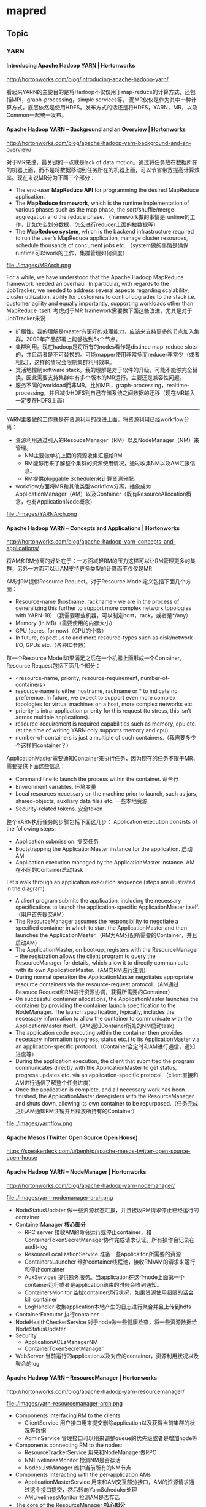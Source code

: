 * mapred
#+OPTIONS: H:5
** Topic
*** YARN
**** Introducing Apache Hadoop YARN | Hortonworks
http://hortonworks.com/blog/introducing-apache-hadoop-yarn/ 

看起来YARN的主要目的是将Hadoop不仅仅用于map-reduce的计算方式，还包括MPI，graph-processing，simple services等，
而MR仅仅是作为其中一种计算方式。底层依然是使用HDFS。发布方式的话还是将HDFS，YARN，MR，以及Common一起统一发布。

**** Apache Hadoop YARN – Background and an Overview | Hortonworks
http://hortonworks.com/blog/apache-hadoop-yarn-background-and-an-overview/

对于MR来说，最关键的一点就是lack of data motion。通过将任务放在数据所在的机器上面，而不是将数据移动到任务所在的机器上面，可以节省带宽提高计算效率。现在来说MR分为下面三个部分：
   - The end-user *MapReduce API* for programming the desired MapReduce application. 
   - The *MapReduce framework*, which is the runtime implementation of various phases such as the map phase, the sort/shuffle/merge aggregation and the reduce phase. （framework做的事情是runtime的工作，比如怎么划分数据，怎么进行reducer上面的拉数据等）
   - The *MapReduce system*, which is the backend infrastructure required to run the user’s MapReduce application, manage cluster resources, schedule thousands of concurrent jobs etc. （system做的事情是确保runtime可以work的工作，集群管理如何调度）

file:./images/MRArch.png

For a while, we have understood that the Apache Hadoop MapReduce framework needed an overhaul. In particular, with regards to the JobTracker, we needed to address several aspects regarding scalability, cluster utilization, ability for customers to control upgrades to the stack i.e. customer agility and equally importantly, supporting workloads other than MapReduce itself. 考虑对于MR framework需要做下面这些改进，尤其是对于JobTracker来说：
   - 扩展性。我的理解是master有更好的处理能力，应该来支持更多的节点加入集群。2009年产品部署上能够达到5k个节点。
   - 集群利用。现在hadoop是将所有的nodes看作是distince map-reduce slots的，并且两者是不可替换的。可能mapper使用非常多而reducer非常少（或者相反），这样的情况会限制集群利用效率。
   - 灵活地控制software stack。我的理解是对于软件的升级，可能不能够完全替换，因此需要支持集群中有多个版本的MR运行。主要还是兼容性问题。
   - 服务不同的workload而非MR。比如MPI，graph-processing，realtime-processing，并且减少HDFS到自己存储系统之间数据的迁移（现在MR输入一定要在HDFS上面）

--------------------

YARN主要做的工作就是在资源利用的改进上面，将资源利用已经workflow分离：
   - 资源利用通过引入的ResouceManager（RM）以及NodeManager（NM）来管理。
     - NM主要做单机上面的资源收集汇报给RM
     - RM能够用来了解整个集群的资源使用情况，通过收集NM以及AM汇报信息。
     - RM提供pluggable Scheduler来计算资源分配。
   - workflow方面将MR和其他类型workflow分离，抽象成为ApplicationManager（AM）以及Container（既有ResourceAllocation概念，也有ApplicationNode概念）
     
file:./images/YARNArch.png

**** Apache Hadoop YARN – Concepts and Applications | Hortonworks
http://hortonworks.com/blog/apache-hadoop-yarn-concepts-and-applications/

将AM和RM分离的好处在于：一方面减轻RM的压力这样可以让RM管理更多的集群，另外一方面可以让AM支持更多类型的计算而不仅仅是MR

AM对RM提供Resource Request。对于Resource Model定义包括下面几个方面：
   - Resource-name (hostname, rackname – we are in the process of generalizing this further to support more complex network topologies with YARN-18).（我需要哪些机器，可以制定host，rack，或者是*/any）
   - Memory (in MB)（需要使用的内存大小）
   - CPU (cores, for now)（CPU的个数）
   - In future, expect us to add more resource-types such as disk/network I/O, GPUs etc.（各种IO参数）
每一个Resource Model如果满足之后在一个机器上面形成一个Container。Resource Request包括下面几个部分：
   - <resource-name, priority, resource-requirement, number-of-containers>
   - resource-name is either hostname, rackname or * to indicate no preference. In future, we expect to support even more complex topologies for virtual machines on a host, more complex networks etc.
   - priority is intra-application priority for this request (to stress, this isn’t across multiple applications).
   - resource-requirement is required capabilities such as memory, cpu etc. (at the time of writing YARN only supports memory and cpu).
   - number-of-containers is just a multiple of such containers.（我需要多少个这样的container？）

ApplicationMaster需要通知Container来执行任务，因为现在的任务不限于MR，需要提供下面这些信息：
   - Command line to launch the process within the container. 命令行
   - Environment variables. 环境变量
   - Local resources necessary on the machine prior to launch, such as jars, shared-objects, auxiliary data files etc. 一些本地资源
   - Security-related tokens. 安全token

整个YARN执行任务的步骤包括下面这几步： Application execution consists of the following steps:
   - Application submission. 提交任务
   - Bootstrapping the ApplicationMaster instance for the application. 启动AM
   - Application execution managed by the ApplicationMaster instance. AM在不同的Container启动task

Let’s walk through an application execution sequence (steps are illustrated in the diagram):
   - A client program submits the application, including the necessary specifications to launch the application-specific ApplicationMaster itself. （用户首先提交AM）
   - The ResourceManager assumes the responsibility to negotiate a specified container in which to start the ApplicationMaster and then launches the ApplicationMaster.（RM为AM分配所需要的Container，并且启动AM）
   - The ApplicationMaster, on boot-up, registers with the ResourceManager – the registration allows the client program to query the ResourceManager for details, which allow it to  directly communicate with its own ApplicationMaster.（AM向RM进行注册）
   - During normal operation the ApplicationMaster negotiates appropriate resource containers via the resource-request protocol.（AM通过Resouce Request和RM进行资源协调，获得所需要的Container）
   - On successful container allocations, the ApplicationMaster launches the container by providing the container launch specification to the NodeManager. The launch specification, typically, includes the necessary information to allow the container to communicate with the ApplicationMaster itself.（AM通知Container所处的NM启动task）
   - The application code executing within the container then provides necessary information (progress, status etc.) to its ApplicationMaster via an application-specific protocol.（Container会定时和AM进行通信，通知进度等）
   - During the application execution, the client that submitted the program communicates directly with the ApplicationMaster to get status, progress updates etc. via an application-specific protocol.（client直接和AM进行通信了解整个任务进度）
   - Once the application is complete, and all necessary work has been finished, the ApplicationMaster deregisters with the ResourceManager and shuts down, allowing its own container to be repurposed.（任务完成之后AM通知RM注销并且释放所持有的Container）

file:./images/yarnflow.png

**** Apache Mesos (Twitter Open Source Open House)
https://speakerdeck.com/u/benh/p/apache-mesos-twitter-open-source-open-house

**** Apache Hadoop YARN – NodeManager | Hortonworks
http://hortonworks.com/blog/apache-hadoop-yarn-nodemanager/

file:./images/yarn-nodemanager-arch.png

   - NodeStatusUpdater 做一些资源状态汇报，并且接收RM请求停止已经运行的container
   - ContainerManager *核心部分*
     - RPC server 接收AM的命令运行或停止container，和ContainerTokenSecretManager协作完成请求认证。所有操作会记录在audit-log
     - ResourceLocalizationService 准备一些applicaiton所需要的资源
     - ContainersLauncher 维护container线程池，接收RM/AM的请求来运行和停止container
     - AuxServices 提供额外服务。当application在这个node上面第一个container运行或者是application结束的时候会收到通知。
     - ContainersMonitor 监控container运行状况，如果资源使用超限的话会kill container
     - LogHandler 收集application本地产生的日志进行聚合并且上传到hdfs
   - ContainerExecutor 执行container
   - NodeHealthCheckerService 对于node做一些健康检查，将一些资源数据给NodeStatusUpdater
   - Security
     - ApplicationACLsManagerNM
     - ContainerTokenSecretManager
   - WebServer 当前运行的application以及对应的container，资源利用状况以及聚合的log

**** Apache Hadoop YARN – ResourceManager | Hortonworks
http://hortonworks.com/blog/apache-hadoop-yarn-resourcemanager/

file:./images/yarn-resourcemanager-arch.png

   - Components interfacing RM to the clients:
     - ClientService 用户接口用来提交删除application以及获得当前集群的状况等数据
     - AdminService 管理接口可以用来调整queue的优先级或者是增加node等
   - Components connecting RM to the nodes:
     - ResourceTrackerService 用来和NodeManager做RPC
     - NMLivelinessMonitor 检测NM是否存活
     - NodesListManager 维护当前所有的NM节点
   - Components interacting with the per-application AMs 
     - ApplicationMasterService 用来和AM交互部分接口，AM的资源请求通过这个接口提交，然后转向YarnScheduler处理
     - AMLivelinessMonitor 检测AM是否存活
   - The core of the ResourceManager *核心部分*
     - ApplicationsManager 维护当所有提交的Application
     - ApplicationACLsManager
     - ApplicationMasterLauncher 负责AM的启动
     - YarnScheduler *NOTE（dirlt）：似乎这个调度行为是在一开始就决定的*
       - The Scheduler is responsible for allocating resources to the various running applications subject to constraints of capacities, queues etc. It performs its scheduling function based on the resource requirements of the applications such as memory, CPU, disk, network etc. Currently, only memory is supported and support for CPU is close to completion.
     - ContainerAllocationExpirer application可能占用container但是却不使用。可以用来检测哪些container没有使用。
   - TokenSecretManagers
     - ApplicationTokenSecretManager
     - ContainerTokenSecretManager
     - RMDelegationTokenSecretManager
   - DelegationTokenRenewer

*** HowManyMapsAndReduces - Hadoop Wiki
http://wiki.apache.org/hadoop/HowManyMapsAndReduces

Number of Maps：
   - The number of maps is usually driven by the number of DFS blocks in the input files. Although that causes people to adjust their DFS block size to adjust the number of maps. (map数量通常都是由输入文件的blocks决定的，因此可以通过调整blocksize来调整map的数量）
   - The right level of parallelism for maps seems to be around 10-100 maps/node, although we have taken it up to 300 or so for very cpu-light map tasks. Task setup takes awhile, so it is best if the maps take at least a minute to execute. （因为map启动需要花费一些时间，因此map执行时间最好至少1min不然overhead太高。通常map数量是在10-100/node但是如果cpu-light的话那么可以设置到300左右）
   - The number of map tasks can also be increased manually using the JobConf's conf.setNumMapTasks(int num). This can be used to increase the number of map tasks, but will not set the number below that which Hadoop determines via splitting the input data. （使用API可以增加map数量但是却不能够减少）

Number of Reduces：
   - The right number of reduces seems to be 0.95 or 1.75 * (nodes * mapred.tasktracker.tasks.maximum). At 0.95 all of the reduces can launch immediately and start transfering map outputs as the maps finish. At 1.75 the faster nodes will finish their first round of reduces and launch a second round of reduces doing a much better job of load balancing. （将reduce数量设置在允许同时运行最大reduce数量的0.95/1.75. 0.95可以让map完成之后所有reduce都可以理解启动就传输数据，而1.75的话可以让比较快的节点在第一轮就运算完成，而在第二轮做更好的load-balance)
   - The number of reduces also controls the number of output files in the output directory, but usually that is not important because the next map/reduce step will split them into even smaller splits for the maps. (虽然reduce数量会影响到输出文件的数量，但是通常并不重要）
   - The number of reduce tasks can also be increased in the same way as the map tasks, via JobConf's conf.setNumReduceTasks(int num). （可以设置reduce数目）

*** 7 Tips for Improving MapReduce Performance | Apache Hadoop for the Enterprise | Cloudera
http://blog.cloudera.com/blog/2009/12/7-tips-for-improving-mapreduce-performance/

   - Configure your cluster correctly
     - 文件系统取消 noatime 属性。
     - 使用JBOD而不是用RAID或者是LVM，尤其是在TT和DN上。
     - mapred.local.dir and dfs.data.dir
     - If you find that a particular TaskTracker becomes blacklisted on many job invocations, it may have a failing drive.
     - If you see swap being used, reduce the amount of RAM allocated to each task in mapred.child.java.opts.
   - Use LZO Compression
   - Tune the number of map and reduce tasks appropriately
     - distcp -Ddfs.block.size=$[256*1024*1024] /path/to/inputdata /path/to/inputdata-with-largeblocks 可以修改block size.
   - Write a Combiner
     - A job performs aggregation of some sort, and the Reduce input groups counter is significantly smaller than the Reduce input records counter. 这个场景非常适合使用combiner. input records非常多但是groups非常少。
     - The number of spilled records is many times larger than the number of map output records as seen in the Job counters.
   - Use the most appropriate and compact Writable type for your data
   - Reuse Writables 重用序列化对象
     - Add -verbose:gc -XX:+PrintGCDetails to mapred.child.java.opts. Then inspect the logs for some tasks. If garbage collection is frequent and represents a lot of time, you may be allocating unnecessary objects. 观察GC情况
     - it may not bring you a gain for every job, but if you’re low on memory it can make a huge difference. 重用序列化对象可以减少内存分配次数，显著改善GC带来的影响
   - Use “Poor Man’s Profiling” to see what your tasks are doing

*** Under the Hood: Scheduling MapReduce jobs more efficiently with Corona | Facebook
   - https://www.facebook.com/notes/facebook-engineering/under-the-hood-scheduling-mapreduce-jobs-more-efficiently-with-corona/10151142560538920

原有MapReduce框架存在的限制是：
   - The job tracker has two primary responsibilities: 1) managing the cluster resources and 2) scheduling all user jobs. As the cluster size and the number of jobs at Facebook grew, the scalability limitations of this design became clear. The job tracker could not handle its dual responsibilities adequately. At peak load, cluster utilization would drop precipitously due to scheduling overhead.（JobTracker同时管理集群资源以及做任务调度，但是这样的做法限制了scalability.jobtracker成为bottleneck除非能够将两个责任完全分开）
   - Another limitation of the Hadoop MapReduce framework was its pull-based scheduling model. Task trackers provide a heartbeat status to the job tracker in order to get tasks to run. Since the heartbeat is periodic, there is always a pre-defined delay when scheduling tasks for any job. For small jobs this delay was problematic.（调度策略现在采用的是pull-based调度模型。tasktracker通过设置心跳定时和jt通信请求任务处理，所以存在一定的延迟，这对于小任务来说存在实时性问题）
   - Hadoop MapReduce is also constrained by its static slot-based resource management model. Rather than using a true resource management system, a MapReduce cluster is divided into a fixed number of map and reduce slots based on a static configuration – so slots are wasted anytime the cluster workload does not fit the static configuration. Furthermore, the slot-based model makes it hard for non-MapReduce applications to be scheduled appropriately.（slot-based资源模型这种模型相对于resource-based模型略显模型）
   - Finally, the original job tracker design required hard downtime (all running jobs are killed) during a software upgrade, which meant that every software upgrade resulted in significant wasted computation.（软件升级需要重启整个集群）

Facebook’s solution: Corona 
file:./images/facebook-corona.jpg

   - Corona introduces a cluster manager whose only purpose is to track the nodes in the cluster and the amount of free resources. 将资源管理和调度管理想分离，单独分离出Cluster Manager来管理集群资源。
   - A dedicated job tracker is created for each job, and can run either in the same process as the client (for small jobs) or as a separate process in the cluster (for large jobs). JobTracker可以单独在client里面存在也可以作为一个进程运行。
   - One major difference from our previous Hadoop MapReduce implementation is that Corona uses push-based, rather than pull-based, scheduling. 使用push-based模型
     - After the cluster manager receives resource requests from the job tracker, it pushes the resource grants back to the job tracker. jobTracker立刻向cluster manager申请资源，而CM立刻给jobtracker分配资源。
     - Also, once the job tracker gets resource grants, it creates tasks and then pushes these tasks to the task trackers for running. There is no periodic heartbeat involved in this scheduling, so the scheduling latency is minimized 一旦jobtracker得到资源之后立刻将任务分派到tt上就可以执行
   - The cluster manager also has a new implementation of fair-share scheduling. 
     - This scheduler is able to provide better fairness guarantees because it has access to the full snapshot of the cluster and jobs when making scheduling decisions. 
     - It also provides better support for multi-tenant usage by providing the ability to group the scheduler pools into pool groups. 通过pool group机制来为多用户服务。
     - A pool group can be assigned to a team that can then in turn manage the pools within its pool group. The pool group concept gives every team fine-grained control over their assigned resource allocation.
     - *NOTE(dirlt):refers to Borg and Mesos*

Corona在fb部署过程是这样的
   0. Rollout to 500 nodes. Our first step was to deploy Corona on 500 of the machines in the cluster. This let us get feedback from early adopters. 部署500节点集群做反馈。
   0. Handle all non-critical workloads. Next, we started moving the non-critical workloads for each team to the Corona cluster, along with their compute capacity. This let us monitor the system performance with increasing load. When the cluster had 1,000 nodes, we saw our first Facebook-scale problem - the cluster manager scheduler had a bug that slowed it down. We were able to make the fix without much disruption because of the staged deployment. 然后将non-critical workload迁移到corona上面。到达1000节点的时候cluster manager还出现一个bug并且导致整个集群变慢
   0. Corona takes over all MapReduce jobs. The final step was to move the mission-critical workloads to Corona as well; eventually the old MapReduce cluster was reduced to 60 nodes. At this point we removed the Hive hook and made the new cluster the default for all workloads. 然后将所有的mapreduce迁移到corona上面
   0. By mid-2012, we had successfully deployed Corona across all our production systems. The entire process took about three months. 整个过程花费3个月。

为什么fb不使用YARN:
   - It’s worth noting that we considered Apache YARN as a possible alternative to Corona. However, after investigating the use of YARN on top of our version of HDFS (a strong requirement due to our many petabytes of archived data) we found numerous incompatibilities that would be time-prohibitive and risky to fix. Also, it is unknown when YARN would be ready to work at Facebook-scale workloads.
   - 没有升级到YARN一方面是考虑到兼容性问题，另外一方面是考虑到风险性

*** MapReduce Patterns, Algorithms, and Use Cases | Highly Scalable Blog
http://highlyscalable.wordpress.com/2012/02/01/mapreduce-patterns/

http://blog.nosqlfan.com/html/4179.html

   - 基本MapReduce模式
     - 计数与求和 # 在mapper里面使用hashmap以及使用combiner来减少传输数据量
     - 整理归类 # 类似倒排索引性质
     - 过滤 (文本查找)，解析和校验 # 每个mapper单独处理
     - 分布式任务执行 # mapper处理小任务使用一个reducer做汇总
     - 排序 # 使用CompositeKey,Group来做扩展
   - 非基本MapReduce模式
     - 迭代消息传递 (图处理) # 多轮迭代物化每轮中间结果
     - 值去重 （对唯一项计数） # 扩展排序
     - 互相关 
   - 用MapReduce表达关系模式
     - 筛选（Selection）
     - 投影（Projection）
     - 合并（Union） 
     - 交集（Intersection）
     - 差异（Difference）
     - 分组聚合（GroupBy and Aggregation）
     - 连接（Joining）
       - 分配后连接 （Reduce端连接,排序-合并连接）
       - 复制链接Replicated Join （Mapper端连接, Hash 连接） # 一路数据作为hashmap存放在mapper里面做连接
       - [[http://www.inf.ed.ac.uk/publications/thesis/online/IM100859.pdf][Join Algorithms using Map/Reduce]]
       - [[Optimizing%20Joins%20in%20a%20MapReduce%20Environment][Optimizing Joins in a MapReduce Environment]]
   - reference
     - C. T. Chu et al provides an excellent description of  machine learning algorithms for MapReduce in the article Map-Reduce for Machine Learning on Multicore.
     - FFT using MapReduce:  http://www.slideshare.net/hortonworks/large-scale-math-with-hadoop-mapreduce
     - MapReduce for integer factorization: http://www.javiertordable.com/files/MapreduceForIntegerFactorization.pdf
     - Matrix multiplication with MapReduce: http://csl.skku.edu/papers/CS-TR-2010-330.pdf and http://www.norstad.org/matrix-multiply/index.html

** Scheduler
   - Fair Scheduler Guide http://archive.cloudera.com/cdh/3/hadoop/fair_scheduler.html
   - Job Scheduling in Hadoop | Apache Hadoop for the Enterprise | Cloudera http://www.cloudera.com/blog/2008/11/job-scheduling-in-hadoop/
   - Understanding Apache Hadoop’s Capacity Scheduler | Hortonworks http://hortonworks.com/blog/understanding-apache-hadoops-capacity-scheduler/
   - Upcoming Functionality in “Fair Scheduler 2.0″ | Apache Hadoop for the Enterprise | Cloudera http://www.cloudera.com/blog/2009/04/upcoming-functionality-in-fair-scheduler-20/
   - Hadoop公平调度器指南(zz) - 星星的日志 - 网易博客 : http://duanple.blog.163.com/blog/static/709717672011713111832580/
   - Hadoop 中的调度 : http://www.ibm.com/developerworks/cn/opensource/os-hadoop-scheduling/

** 代码分析
*** task heartbeat
   - task不管是mapper还是reducer，和mr框架相关的内容都包含在了Context里面。
   - Context初始化里面需要传入一个Reporter类，这个类主要用来和tasktracker汇报信息。Reporter本身是一个抽象类，一个具体实现类有TaskReporter
   - TaskReporter本身实现了一个run方法，代码里面可以看到在和tasktracker通信。如果任务每个完成的话，那么会不断检查sendProgress这个标志位，这个标志位也被progress方法设置.
   - 在MapTask以及ReduceTask里面的run方法，首先会创建reporter对象并且启动（startCommunicationThread），然后执行具体的map或者是reduce过程。（runNewMapper/runNewReducer） ，最后回到了Context.run
   - 在Context.run里面本质工作是在不断地读取kv然后交给appcode来进行处理，在每次调用nextKeyValue里面，实际上调用了report.progress方法。
简单地来说，有单独的汇报线程，然后在mapper以及reducer里面每次读取一个kv的话都会调用progress，之后汇报线程就可以向tasktracker汇报状态。因此如果自己某个任务耗时过长的话，可以调用context.progress().

*** Partitioner
将kv分配到哪个reduce上，接口是
#+BEGIN_SRC Java
public abstract int getPartition(KEY key, VALUE value, int numPartitions);
#+END_SRC
   - key/value是输入的kv
   - numPartitions是有总共多少reduce

通常我们可能不设置这个partitioner,所以我们需要知道默认实现是HashPartitioner
#+BEGIN_SRC Java
  public int getPartition(K key, V value,
                          int numReduceTasks) {
    return (key.hashCode() & Integer.MAX_VALUE) % numReduceTasks;
  }
#+END_SRC

*** shuffle in memory
   - Users - Shuffle In Memory OutOfMemoryError : http://hadoop-common.472056.n3.nabble.com/Shuffle-In-Memory-OutOfMemoryError-td433197.html
framework会比较智能地决定shuffle应该在memory还是在disk上面完成。ReduckTask:getMapOutput里面调用ramManager.canFitInMemory(decompressedLength);判断是否可以在内存里面做shuffle. 

这个函数比较简单，主要是和maxSingleShuffleLimit来做对比。
#+BEGIN_SRC Java
boolean canFitInMemory(long requestedSize) {
        return (requestedSize < Integer.MAX_VALUE && 
                requestedSize < maxSingleShuffleLimit);
      }
#+END_SRC

这个值的计算代码如下
#+BEGIN_SRC Java
      public ShuffleRamManager(Configuration conf) throws IOException {
        final float maxInMemCopyUse =
          conf.getFloat("mapred.job.shuffle.input.buffer.percent", 0.70f);
        if (maxInMemCopyUse > 1.0 || maxInMemCopyUse < 0.0) {
          throw new IOException("mapred.job.shuffle.input.buffer.percent" +
                                maxInMemCopyUse);
        }
        // Allow unit tests to fix Runtime memory
        maxSize = (int)(conf.getInt("mapred.job.reduce.total.mem.bytes",
            (int)Math.min(Runtime.getRuntime().maxMemory(), Integer.MAX_VALUE))
          * maxInMemCopyUse);
        maxSingleShuffleLimit = (long)(maxSize * MAX_SINGLE_SHUFFLE_SEGMENT_FRACTION);
        LOG.info("ShuffleRamManager: MemoryLimit=" + maxSize + 
                 ", MaxSingleShuffleLimit=" + maxSingleShuffleLimit);
      }
#+END_SRC
   - maxInMemCopyUse shuffle占用内存的比率
   - maxSize 单个shuffle允许使用内存上限
   - maxSingleShuffleLimit 考虑到多个shuffle并行，所以需要乘一个比率  MAX_SINGLE_SHUFFLE_SEGMENT_FRACTION = 0.25f

*** lzo index format
主要分析elephant-bird的lzo index方面的代码，了解原理之后就可以做一些简单的扩展或者以此为参考做一些索引工作。分析包含几个实现文件
   - DistributedLzoIndexer // 在lzo文件上建立索引index文件，是一个MapReduce任务。因为lzo本身是不可切割的，建立索引文件之后就可以切分开了。
   - LzoTextInputFormat // 如何配合index文件来读取lzo文件。相对LzoProtobufBlockInputFormat这些实现来说，LzoTextInputFormat比较简单，但是原理是类似的，差别就是判断使用什么类型来进一步做反序列化。

**** DistributedLzoIndexer
   - 调用walkPath尝试得到所有的输入文件，使用nonTemporaryFilter来过滤临时文件，然后添加到job输入路径里面。
   - mapred.map.tasks.speculative.execution = false 关闭预测执行。
   - mapper没有做任何事情就是直接输出输入，没有reducer. 工作主要集中在LzoSplitInputFormat和LzoIndexOutputFormat这两个类上。
   - output key = Path, output value = LongWritable，key表示输入的文件，value表示每个lzo可以decompress的起始offset. 

--------------------
先说说LzoIndexOutputFormat这个类，writer是LzoIndexRecordWriter。这个writer没有做什么特别的事情.在开始的时候建立临时的index文件，
#+BEGIN_SRC Java
  private FSDataOutputStream setupOutputFile(Path path) throws IOException {
    fs = path.getFileSystem(context.getConfiguration());
    inputPath = path;

    // For /a/b/c.lzo, tmpIndexPath = /a/b/c.lzo.index.tmp,
    // and it is moved to realIndexPath = /a/b/c.lzo.index upon completion.
    tmpIndexPath = path.suffix(LzoIndex.LZO_TMP_INDEX_SUFFIX);
    realIndexPath = path.suffix(LzoIndex.LZO_INDEX_SUFFIX);

    // Delete the old index files if they exist.
    fs.delete(tmpIndexPath, false);
    fs.delete(realIndexPath, false);

    return fs.create(tmpIndexPath, false);
  }
#+END_SRC

然后不断地写入offset
#+BEGIN_SRC Java
  @Override
  public void write(Path path, LongWritable offset) throws IOException, InterruptedException {
    if (outputStream == null) {
      // Set up the output file on the first record.
      LOG.info("Setting up output stream to write index file for " + path);
      outputStream = setupOutputFile(path);
    }
    offset.write(outputStream);
  }

#+END_SRC

销毁的时候rename成为index文件
#+BEGIN_SRC Java
  @Override
  public void close(TaskAttemptContext taskAttemptContext) throws IOException, InterruptedException {
    if (outputStream != null) {
      // Close the output stream so that the tmp file is synced, then move it.
      outputStream.close();

      LOG.info("In close, now renaming " + tmpIndexPath + " to final location " + realIndexPath);
      // Rename, indexing completed.
      fs.rename(tmpIndexPath, realIndexPath);
    }
  }
#+END_SRC

--------------------
主要工作还是在LzoSplitInputFormat上面。记住这个input format给出的key是Path，value是offset. 主要工作也是LzoSplitRecordReader完成的。从代码上来看，主要的两个函数分别是
   - initialize. 这个函数会初始化lzo decompressor input stream用来准备读数据，并且首先读取一些元信息。
   - nextKeyValue. 这个函数则用input stream来读数据。但是注意实际上它只是在寻找split point，也就是block boundary. 这个算法和lzo压缩格式本身相关。
*NOTE(dirlt):注意这个input format是unsplitable的！*
#+BEGIN_SRC Java
  @Override
  protected boolean isSplitable(JobContext context, Path filename) {
    // Force the files to be unsplittable, because indexing requires seeing all the
    // compressed blocks in succession.
    return false;
  }
#+END_SRC

先看initialize代码
#+BEGIN_SRC Java
  @Override
  public void initialize(InputSplit genericSplit, TaskAttemptContext taskAttemptContext) throws IOException {
    context = taskAttemptContext;
    FileSplit fileSplit = (FileSplit)genericSplit;
    lzoFile = fileSplit.getPath();
    // The LzoSplitInputFormat is not splittable, so the split length is the whole file.
    totalFileSize = fileSplit.getLength();

    // Jump through some hoops to create the lzo codec.
    Configuration conf = context.getConfiguration();
    CompressionCodecFactory factory = new CompressionCodecFactory(conf);
    CompressionCodec codec = factory.getCodec(lzoFile);
    ((Configurable)codec).setConf(conf);

    LzopDecompressor lzopDecompressor = (LzopDecompressor)codec.createDecompressor();
    FileSystem fs = lzoFile.getFileSystem(conf);
    rawInputStream = fs.open(lzoFile);

    // Creating the LzopInputStream here just reads the lzo header for us, nothing more.
    // We do the rest of our input off of the raw stream is.
    codec.createInputStream(rawInputStream, lzopDecompressor);

    // This must be called AFTER createInputStream is called, because createInputStream
    // is what reads the header, which has the checksum information.  Otherwise getChecksumsCount
    // erroneously returns zero, and all block offsets will be wrong.
    numCompressedChecksums = lzopDecompressor.getCompressedChecksumsCount();
    numDecompressedChecksums = lzopDecompressor.getDecompressedChecksumsCount();
  }
#+END_SRC
最后面的checksum是指，对于compressed block有几个checksum, 对于decompressed block有几个checksum. 

然后是nextKeyValue代码
#+BEGIN_SRC Java
  @Override
  public boolean nextKeyValue() throws IOException {
    int uncompressedBlockSize = rawInputStream.readInt();
    if (uncompressedBlockSize == 0) {
      // An uncompressed block size of zero means end of file.
      return false;
    } else if (uncompressedBlockSize < 0) {
      throw new EOFException("Could not read uncompressed block size at position " +
                             rawInputStream.getPos() + " in file " + lzoFile);
    }

    int compressedBlockSize = rawInputStream.readInt();
    if (compressedBlockSize <= 0) {
      throw new EOFException("Could not read compressed block size at position " +
                             rawInputStream.getPos() + " in file " + lzoFile);
    }

    // See LzopInputStream.getCompressedData
    boolean isUncompressedBlock = (uncompressedBlockSize == compressedBlockSize);
    int numChecksumsToSkip = isUncompressedBlock ?
            numDecompressedChecksums : numDecompressedChecksums + numCompressedChecksums;

    // Get the current position.  Since we've read two ints, the current block started 8 bytes ago.
    long pos = rawInputStream.getPos();
    curValue.set(pos - 8);
    // Seek beyond the checksums and beyond the block data to the beginning of the next block.
    rawInputStream.seek(pos + compressedBlockSize + (4 * numChecksumsToSkip));
    ++numBlocksRead;

    // Log some progress every so often.
    if (numBlocksRead % LOG_EVERY_N_BLOCKS == 0) {
      LOG.info("Reading block " + numBlocksRead + " at pos " + pos + " of " + totalFileSize + ". Read is " +
               (100.0 * getProgress()) + "% done. ");
    }

    return true;
  }
#+END_SRC
从代码里面可以推测格式了
   - 未压缩大小（4字节）
   - 压缩大小（4字节）
   - 数据 + checksum count
     - 如果未压缩大小 == 压缩大小，那么checksum count == numDecompressedChecksums
     - 如果未压缩大小 != 压缩大小，那么checksum count == numDecompressedChecksums + numCompressedChecksums
     - 每个checksum是4字节

提供key和value函数就是
#+BEGIN_SRC Java
  @Override
  public Path getCurrentKey() {
    return lzoFile;
  }

  @Override
  public LongWritable getCurrentValue() {
    return curValue;
  }
#+END_SRC

**** LzoTextInputFormat
首先说明一下大致逻辑
   - 初始化的时候会尝试读取输入lzo文件对应的index,保存在map里面。key是Path,value是LzoIndex对象。
   - 尝试判断文件是否可分割的时候，判断Path是否有对应的LzoIndex对象。如果有的话说明有对应的index文件，那么就是可切割的，否则就不可切割。
   - getSplits阶段首先调用TextInputFormat根据splitsize来对文件切分。很明显就这个切分来说不一定能够完全解压缩。得到这个切分之后查询LzoIndex对象，round到可以切割的offset.
   - 得到可以自解压缩的block之后，使用LzoLineRecordReader创建decompressor input stream就可以输入了。

后面结合代码看看。首先初始化阶段调用listStatus预处理所有的输入文件
#+BEGIN_SRC Java
  private final Map<Path, LzoIndex> indexes = new HashMap<Path, LzoIndex>();

  @Override
  protected List<FileStatus> listStatus(JobContext job) throws IOException {
    List<FileStatus> files = super.listStatus(job);

    Configuration conf = job.getConfiguration();
    boolean ignoreNonLzo = LzoInputFormatCommon.getIgnoreNonLzoProperty(conf);

    for (Iterator<FileStatus> iterator = files.iterator(); iterator.hasNext();) {
      FileStatus fileStatus = iterator.next();
      Path file = fileStatus.getPath();
      FileSystem fs = file.getFileSystem(conf);

      if (!LzoInputFormatCommon.isLzoFile(file.toString())) {
        // Get rid of non-LZO files, unless the conf explicitly tells us to
        // keep them.
        // However, always skip over files that end with ".lzo.index", since
        // they are not part of the input.
        if (ignoreNonLzo || LzoInputFormatCommon.isLzoIndexFile(file.toString())) {
          iterator.remove();
        }
      } else {
        //read the index file
        LzoIndex index = LzoIndex.readIndex(fs, file);
        indexes.put(file, index);
      }
    }

    return files;
  }
#+END_SRC
可以看到LzoIndex.readIndex会读取对应的index文件。具体LzoIndex里面存储是什么东西呢？其实里面存储的就是顺序排列的offset. 这个类里面最重要的两个方法是下面两个，可以用来round到可切割的offset.
#+BEGIN_SRC Java
  /**
   * Nudge a given file slice start to the nearest LZO block start no earlier than
   * the current slice start.
   *
   * @param start The current slice start
   * @param end The current slice end
   * @return The smallest block offset in the index between [start, end), or
   *         NOT_FOUND if there is none such.
   */
  public long alignSliceStartToIndex(long start, long end) {
    if (start != 0) {
      // find the next block position from
      // the start of the split
      long newStart = findNextPosition(start);
      if (newStart == NOT_FOUND || newStart >= end) {
        return NOT_FOUND;
      }
      start = newStart;
    }
    return start;
  }

  /**
   * Nudge a given file slice end to the nearest LZO block end no earlier than
   * the current slice end.
   *
   * @param end The current slice end
   * @param fileSize The size of the file, i.e. the max end position.
   * @return The smallest block offset in the index between [end, fileSize].
   */
  public long alignSliceEndToIndex(long end, long fileSize) {
    long newEnd = findNextPosition(end);
    if (newEnd != NOT_FOUND) {
      end = newEnd;
    } else {
      // didn't find the next position
      // we have hit the end of the file
      end = fileSize;
    }
    return end;
  }

  /**
   * Find the next lzo block start from the given position.
   *
   * @param pos The position to start looking from.
   * @return Either the start position of the block or -1 if it couldn't be found.
   */
  public long findNextPosition(long pos) {
    int block = Arrays.binarySearch(blockPositions_, pos);

    if (block >= 0) {
      // direct hit on a block start position
      return blockPositions_[block];
    } else {
      block = Math.abs(block) - 1;
      if (block > blockPositions_.length - 1) {
        return NOT_FOUND;
      }
      return blockPositions_[block];
    }
  }
#+END_SRC

然后看看getSplits代码
#+BEGIN_SRC Java
  @Override
  public List<InputSplit> getSplits(JobContext job) throws IOException {
    List<InputSplit> splits = super.getSplits(job);
    Configuration conf = job.getConfiguration();
    // find new start/ends of the filesplit that aligns
    // with the lzo blocks

    List<InputSplit> result = new ArrayList<InputSplit>();

    for (InputSplit genericSplit : splits) {
      FileSplit fileSplit = (FileSplit) genericSplit;
      Path file = fileSplit.getPath();
      FileSystem fs = file.getFileSystem(conf);

      if (!LzoInputFormatCommon.isLzoFile(file.toString())) {
        // non-LZO file, keep the input split as is.
        result.add(fileSplit);
        continue;
      }

      // LZO file, try to split if the .index file was found
      LzoIndex index = indexes.get(file);
      if (index == null) {
        throw new IOException("Index not found for " + file);
      }

      if (index.isEmpty()) {
        // empty index, keep as is
        result.add(fileSplit);
        continue;
      }

      long start = fileSplit.getStart();
      long end = start + fileSplit.getLength();

      long lzoStart = index.alignSliceStartToIndex(start, end);
      long lzoEnd = index.alignSliceEndToIndex(end, fs.getFileStatus(file).getLen());

      if (lzoStart != LzoIndex.NOT_FOUND  && lzoEnd != LzoIndex.NOT_FOUND) {
        result.add(new FileSplit(file, lzoStart, lzoEnd - lzoStart, fileSplit.getLocations()));
      }
    }

    return result;
  }
#+END_SRC
整个过程就非常清晰了。fileSplit.getStart()和fileSplit.getLength()是原始分片，如果按照这个信息是不能够解压缩的。但是在LzoIndex的帮助下面定位到了lzoStart和lzoEnd, 这个区间内的数据是可以自解压缩的。

** 日志分析
*** getMapOutput failed
   - http://stackoverflow.com/questions/10799143/hadoop-mapreduce-getmapoutput-failed (bad case)
   - https://issues.apache.org/jira/browse/MAPREDUCE-5 (bad case)

**** normal case
dp41上面出现如下错误日志，可以看到dp41在作为map output server时候，dp16从这些取数据但是失败，并且可以分析
   - map task attempt_201301231102_33841_m_000331_0
   - reduce task id = 15
#+BEGIN_EXAMPLE
2013-05-13 12:23:06,708 WARN org.apache.hadoop.mapred.TaskTracker: getMapOutput(attempt_201301231102_33841_m_000331_0,15) failed :
org.mortbay.jetty.EofException
        at org.mortbay.jetty.HttpGenerator.flush(HttpGenerator.java:791)
        at org.mortbay.jetty.AbstractGenerator$Output.blockForOutput(AbstractGenerator.java:551)
        at org.mortbay.jetty.AbstractGenerator$Output.flush(AbstractGenerator.java:572)
        at org.mortbay.jetty.HttpConnection$Output.flush(HttpConnection.java:1012)
        at org.mortbay.jetty.AbstractGenerator$Output.write(AbstractGenerator.java:651)
        at org.mortbay.jetty.AbstractGenerator$Output.write(AbstractGenerator.java:580)
        at org.apache.hadoop.mapred.TaskTracker$MapOutputServlet.doGet(TaskTracker.java:4061)
        at javax.servlet.http.HttpServlet.service(HttpServlet.java:707)
        at javax.servlet.http.HttpServlet.service(HttpServlet.java:820)
        at org.mortbay.jetty.servlet.ServletHolder.handle(ServletHolder.java:511)
        at org.mortbay.jetty.servlet.ServletHandler$CachedChain.doFilter(ServletHandler.java:1221)
        at org.apache.hadoop.http.HttpServer$QuotingInputFilter.doFilter(HttpServer.java:829)
        at org.mortbay.jetty.servlet.ServletHandler$CachedChain.doFilter(ServletHandler.java:1212)
        at org.mortbay.jetty.servlet.ServletHandler.handle(ServletHandler.java:399)
        at org.mortbay.jetty.security.SecurityHandler.handle(SecurityHandler.java:216)
        at org.mortbay.jetty.servlet.SessionHandler.handle(SessionHandler.java:182)
        at org.mortbay.jetty.handler.ContextHandler.handle(ContextHandler.java:766)
        at org.mortbay.jetty.webapp.WebAppContext.handle(WebAppContext.java:450)
        at org.mortbay.jetty.handler.ContextHandlerCollection.handle(ContextHandlerCollection.java:230)
        at org.mortbay.jetty.handler.HandlerWrapper.handle(HandlerWrapper.java:152)
        at org.mortbay.jetty.Server.handle(Server.java:326)
        at org.mortbay.jetty.HttpConnection.handleRequest(HttpConnection.java:542)
        at org.mortbay.jetty.HttpConnection$RequestHandler.headerComplete(HttpConnection.java:928)
        at org.mortbay.jetty.HttpParser.parseNext(HttpParser.java:549)
        at org.mortbay.jetty.HttpParser.parseAvailable(HttpParser.java:212)
        at org.mortbay.jetty.HttpConnection.handle(HttpConnection.java:404)
        at org.mortbay.io.nio.SelectChannelEndPoint.run(SelectChannelEndPoint.java:410)
        at org.mortbay.thread.QueuedThreadPool$PoolThread.run(QueuedThreadPool.java:582)
Caused by: java.io.IOException: Broken pipe
        at sun.nio.ch.FileDispatcher.write0(Native Method)
        at sun.nio.ch.SocketDispatcher.write(SocketDispatcher.java:29)
        at sun.nio.ch.IOUtil.writeFromNativeBuffer(IOUtil.java:69)
        at sun.nio.ch.IOUtil.write(IOUtil.java:40)
        at sun.nio.ch.SocketChannelImpl.write(SocketChannelImpl.java:336)
        at org.mortbay.io.nio.ChannelEndPoint.flush(ChannelEndPoint.java:171)
        at org.mortbay.io.nio.SelectChannelEndPoint.flush(SelectChannelEndPoint.java:221)
        at org.mortbay.jetty.HttpGenerator.flush(HttpGenerator.java:725)
        ... 27 more

2013-05-13 12:23:06,708 WARN org.mortbay.log: Committed before 410 getMapOutput(attempt_201301231102_33841_m_000331_0,15) failed :
org.mortbay.jetty.EofException
        at org.mortbay.jetty.HttpGenerator.flush(HttpGenerator.java:791)
        at org.mortbay.jetty.AbstractGenerator$Output.blockForOutput(AbstractGenerator.java:551)
        at org.mortbay.jetty.AbstractGenerator$Output.flush(AbstractGenerator.java:572)
        at org.mortbay.jetty.HttpConnection$Output.flush(HttpConnection.java:1012)
        at org.mortbay.jetty.AbstractGenerator$Output.write(AbstractGenerator.java:651)
        at org.mortbay.jetty.AbstractGenerator$Output.write(AbstractGenerator.java:580)
        at org.apache.hadoop.mapred.TaskTracker$MapOutputServlet.doGet(TaskTracker.java:4061)
        at javax.servlet.http.HttpServlet.service(HttpServlet.java:707)
        at javax.servlet.http.HttpServlet.service(HttpServlet.java:820)

        at org.mortbay.jetty.servlet.ServletHolder.handle(ServletHolder.java:511)
        at org.mortbay.jetty.servlet.ServletHandler$CachedChain.doFilter(ServletHandler.java:1221)
        at org.apache.hadoop.http.HttpServer$QuotingInputFilter.doFilter(HttpServer.java:829)
        at org.mortbay.jetty.servlet.ServletHandler$CachedChain.doFilter(ServletHandler.java:1212)
        at org.mortbay.jetty.servlet.ServletHandler.handle(ServletHandler.java:399)
        at org.mortbay.jetty.security.SecurityHandler.handle(SecurityHandler.java:216)
        at org.mortbay.jetty.servlet.SessionHandler.handle(SessionHandler.java:182)
        at org.mortbay.jetty.handler.ContextHandler.handle(ContextHandler.java:766)
        at org.mortbay.jetty.webapp.WebAppContext.handle(WebAppContext.java:450)
        at org.mortbay.jetty.handler.ContextHandlerCollection.handle(ContextHandlerCollection.java:230)
        at org.mortbay.jetty.handler.HandlerWrapper.handle(HandlerWrapper.java:152)
        at org.mortbay.jetty.Server.handle(Server.java:326)
        at org.mortbay.jetty.HttpConnection.handleRequest(HttpConnection.java:542)
        at org.mortbay.jetty.HttpConnection$RequestHandler.headerComplete(HttpConnection.java:928)
        at org.mortbay.jetty.HttpParser.parseNext(HttpParser.java:549)
        at org.mortbay.jetty.HttpParser.parseAvailable(HttpParser.java:212)
        at org.mortbay.jetty.HttpConnection.handle(HttpConnection.java:404)
        at org.mortbay.io.nio.SelectChannelEndPoint.run(SelectChannelEndPoint.java:410)
        at org.mortbay.thread.QueuedThreadPool$PoolThread.run(QueuedThreadPool.java:582)
Caused by: java.io.IOException: Broken pipe
        at sun.nio.ch.FileDispatcher.write0(Native Method)
        at sun.nio.ch.SocketDispatcher.write(SocketDispatcher.java:29)
        at sun.nio.ch.IOUtil.writeFromNativeBuffer(IOUtil.java:69)
        at sun.nio.ch.IOUtil.write(IOUtil.java:40)
        at sun.nio.ch.SocketChannelImpl.write(SocketChannelImpl.java:336)
        at org.mortbay.io.nio.ChannelEndPoint.flush(ChannelEndPoint.java:171)
        at org.mortbay.io.nio.SelectChannelEndPoint.flush(SelectChannelEndPoint.java:221)
        at org.mortbay.jetty.HttpGenerator.flush(HttpGenerator.java:725)
        ... 27 more

2013-05-13 12:23:06,708 INFO org.apache.hadoop.mapred.TaskTracker.clienttrace: src: 10.11.0.41:50060, dest: 10.11.0.16:3294, bytes: 0, op: MAPRED_SHUFFLE, cliID: attempt_201301231102_33841_m_000331_0, duration: 19292379
2013-05-13 12:23:06,709 ERROR org.mortbay.log: /mapOutput
java.lang.IllegalStateException: Committed
        at org.mortbay.jetty.Response.resetBuffer(Response.java:1023)
        at org.mortbay.jetty.Response.sendError(Response.java:240)
        at org.apache.hadoop.mapred.TaskTracker$MapOutputServlet.doGet(TaskTracker.java:4094)
        at javax.servlet.http.HttpServlet.service(HttpServlet.java:707)
        at javax.servlet.http.HttpServlet.service(HttpServlet.java:820)
        at org.mortbay.jetty.servlet.ServletHolder.handle(ServletHolder.java:511)
        at org.mortbay.jetty.servlet.ServletHandler$CachedChain.doFilter(ServletHandler.java:1221)
        at org.apache.hadoop.http.HttpServer$QuotingInputFilter.doFilter(HttpServer.java:829)
        at org.mortbay.jetty.servlet.ServletHandler$CachedChain.doFilter(ServletHandler.java:1212)
        at org.mortbay.jetty.servlet.ServletHandler.handle(ServletHandler.java:399)
        at org.mortbay.jetty.security.SecurityHandler.handle(SecurityHandler.java:216)
        at org.mortbay.jetty.servlet.SessionHandler.handle(SessionHandler.java:182)
        at org.mortbay.jetty.handler.ContextHandler.handle(ContextHandler.java:766)
        at org.mortbay.jetty.webapp.WebAppContext.handle(WebAppContext.java:450)
        at org.mortbay.jetty.handler.ContextHandlerCollection.handle(ContextHandlerCollection.java:230)
        at org.mortbay.jetty.handler.HandlerWrapper.handle(HandlerWrapper.java:152)
        at org.mortbay.jetty.Server.handle(Server.java:326)
        at org.mortbay.jetty.HttpConnection.handleRequest(HttpConnection.java:542)
        at org.mortbay.jetty.HttpConnection$RequestHandler.headerComplete(HttpConnection.java:928)
        at org.mortbay.jetty.HttpParser.parseNext(HttpParser.java:549)
        at org.mortbay.jetty.HttpParser.parseAvailable(HttpParser.java:212)
        at org.mortbay.jetty.HttpConnection.handle(HttpConnection.java:404)
        at org.mortbay.io.nio.SelectChannelEndPoint.run(SelectChannelEndPoint.java:410)
        at org.mortbay.thread.QueuedThreadPool$PoolThread.run(QueuedThreadPool.java:582)
#+END_EXAMPLE

*NOTE（dirlt）：开始我以为会存在什么问题，所以仔细分析了两个task的情况*

然后察看这个job两个task情况，性能数据如下：

mapper in dp41
#+BEGIN_EXAMPLE
monitor
by pass counter	2,557,788

FileSystemCounters
FILE_BYTES_READ	223,919,205
HDFS_BYTES_READ	1,229,397,574
FILE_BYTES_WRITTEN	445,249,847

Map-Reduce Framework
Combine output records	0
Map input records	3,155,527
Physical memory (bytes) snapshot	1,076,948,992
Spilled Records	4,781,912
Map output bytes	523,441,900
Total committed heap usage (bytes)	1,214,513,152
CPU time spent (ms)	104,400
Virtual memory (bytes) snapshot	3,522,392,064
SPLIT_RAW_BYTES	321
Map output records	2,390,956
Combine input records	0

LzoBlocks of com.umeng.analytics.proto.DailyLaunchProtos4$DailyLaunchInfo
Errors	0
Records Read	3,155,527
#+END_EXAMPLE

reducer in dp16
#+BEGIN_EXAMPLE
FileSystemCounters
FILE_BYTES_READ	28,468,696,830
FILE_BYTES_WRITTEN	28,468,769,783

Map-Reduce Framework
Reduce input groups	7
Combine output records	0
Reduce shuffle bytes	28,332,344,050
Physical memory (bytes) snapshot	2,283,491,328
Reduce output records	11
Spilled Records	339,962,329
Total committed heap usage (bytes)	1,863,778,304
CPU time spent (ms)	3,031,800
Virtual memory (bytes) snapshot	3,255,595,008
Combine input records	0
Reduce input records	321,140,243
#+END_EXAMPLE

性能数据非常正常. 然后察看dp16对应时刻的日志，发现这个getMapOutput只不过是一个偶然的失败。但是其实从dp16上面的日志来看，可能只是取map output部分block没有成功，但是后续还是成功的，观察 *attempt_201301231102_33841_r_000015_0* 传输百分比和block数目。
#+BEGIN_EXAMPLE
2013-05-13 12:23:04,575 INFO org.apache.hadoop.mapred.TaskTracker: attempt_201301231102_33841_r_000015_0 0.01798942% reduce > copy (102 of 1890 at 19.63 MB/s) > 
2013-05-13 12:23:04,620 INFO org.apache.hadoop.mapred.TaskTracker.clienttrace: src: 10.11.0.16:50060, dest: 10.11.0.50:29582, bytes: 28814, op: MAPRED_SHUFFLE, cliID: attempt_201301231102_33841_m_000480_0, duration: 3011431376
2013-05-13 12:23:05,438 INFO org.apache.hadoop.mapred.TaskTracker.clienttrace: src: 10.11.0.16:50060, dest: 10.11.0.54:38101, bytes: 13541361, op: MAPRED_SHUFFLE, cliID: attempt_201301231102_33841_m_000480_0, duration: 28773030913
2013-05-13 12:23:05,843 INFO org.apache.hadoop.mapred.TaskTracker: attempt_201301231102_33841_m_000520_0 0.26028645% 
2013-05-13 12:23:05,924 INFO org.apache.hadoop.mapred.TaskTracker: attempt_201301231102_33841_m_000241_0 0.7132669% 
2013-05-13 12:23:05,947 INFO org.apache.hadoop.mapred.TaskTracker: attempt_201301231102_33841_m_000441_0 0.70975286% 
2013-05-13 12:23:06,114 INFO org.apache.hadoop.mapred.TaskTracker: attempt_201301231102_33840_m_000000_0 0.47209314% 
2013-05-13 12:23:06,579 INFO org.apache.hadoop.mapred.TaskTracker: attempt_201301231102_33841_m_000094_0 0.8537282% 
2013-05-13 12:23:06,755 INFO org.apache.hadoop.mapred.TaskTracker: attempt_201301231102_33841_m_000342_0 0.54360586% 
2013-05-13 12:23:08,298 INFO org.apache.hadoop.mapred.TaskTracker: attempt_201301231102_33841_r_000015_0 0.019400354% reduce > copy (110 of 1890 at 20.45 MB/s) >
#+END_EXAMPLE

**** bas case
*** Error initializing 
**** No such file or directory
dp31出现如下日志，这个过程是非常诡异的。从stacktrace上面可以看到过程是在创建job directory时候正要修改权限，但是文件找不到了。从dp31的df -h可以看到剩余磁盘空间如下
#+BEGIN_EXAMPLE
/dev/sdf1       1.8T  1.7T  904M 100% /data/data5
/dev/sdb1       1.8T  1.7T  681M 100% /data/data1
/dev/sdc1       1.8T  1.7T  902M 100% /data/data2
/dev/sdd1       1.8T  1.7T  1.7G 100% /data/data3
/dev/sdg1       1.8T  1.7T 1004M 100% /data/data6
/dev/sdh1       1.8T  1.7T  1.1G 100% /data/data7
/dev/sde1       1.8T  346G  1.4T  20% /data/data4
#+END_EXAMPLE
所以我怀疑是因为磁盘过满出现的一些诡异问题。 *NOTE（dirlt）：容易造成node被cross job的blacklist*

#+BEGIN_EXAMPLE
2013-05-14 00:20:56,266 INFO org.apache.hadoop.mapred.TaskTracker: LaunchTaskAction (registerTask): attempt_201301231102_34166_m_000000_0 task's state:UNASSIGNED
2013-05-14 00:20:56,266 INFO org.apache.hadoop.mapred.TaskTracker: Trying to launch : attempt_201301231102_34166_m_000000_0 which needs 1 slots
2013-05-14 00:20:56,266 INFO org.apache.hadoop.mapred.TaskTracker: In TaskLauncher, current free slots : 12 and trying to launch attempt_201301231102_34166_m_000000_0 which needs 1 slots
2013-05-14 00:20:56,312 WARN org.apache.hadoop.conf.Configuration: /data/data5/mapred/local/ttprivate/taskTracker/xiarong/jobcache/job_201301231102_34166/job.xml:a attempt to override final parameter: mapred.submit.replication;  Ignoring.
2013-05-14 00:20:56,327 INFO org.apache.hadoop.mapred.JobLocalizer: Initializing user xiarong on this TT.
2013-05-14 00:20:56,334 WARN org.apache.hadoop.mapred.TaskTracker: Exception while localization ENOENT: No such file or directory
        at org.apache.hadoop.io.nativeio.NativeIO.chmod(Native Method)
        at org.apache.hadoop.fs.RawLocalFileSystem.setPermission(RawLocalFileSystem.java:521)
        at org.apache.hadoop.fs.RawLocalFileSystem.mkdirs(RawLocalFileSystem.java:344)
        at org.apache.hadoop.mapred.JobLocalizer.createJobDirs(JobLocalizer.java:222)
        at org.apache.hadoop.mapred.DefaultTaskController.initializeJob(DefaultTaskController.java:204)
        at org.apache.hadoop.mapred.TaskTracker$4.run(TaskTracker.java:1352)
        at java.security.AccessController.doPrivileged(Native Method)
        at javax.security.auth.Subject.doAs(Subject.java:396)
        at org.apache.hadoop.security.UserGroupInformation.doAs(UserGroupInformation.java:1157)
        at org.apache.hadoop.mapred.TaskTracker.initializeJob(TaskTracker.java:1327)
        at org.apache.hadoop.mapred.TaskTracker.localizeJob(TaskTracker.java:1242)
        at org.apache.hadoop.mapred.TaskTracker.startNewTask(TaskTracker.java:2563)
        at org.apache.hadoop.mapred.TaskTracker$TaskLauncher.run(TaskTracker.java:2527)

2013-05-14 00:20:56,334 ERROR org.apache.hadoop.security.UserGroupInformation: PriviledgedActionException as:xiarong (auth:SIMPLE) cause:ENOENT: No such file or directory
2013-05-14 00:20:56,334 WARN org.apache.hadoop.mapred.TaskTracker: Error initializing attempt_201301231102_34166_m_000000_0:
ENOENT: No such file or directory
        at org.apache.hadoop.io.nativeio.NativeIO.chmod(Native Method)
        at org.apache.hadoop.fs.RawLocalFileSystem.setPermission(RawLocalFileSystem.java:521)
        at org.apache.hadoop.fs.RawLocalFileSystem.mkdirs(RawLocalFileSystem.java:344)
        at org.apache.hadoop.mapred.JobLocalizer.createJobDirs(JobLocalizer.java:222)
        at org.apache.hadoop.mapred.DefaultTaskController.initializeJob(DefaultTaskController.java:204)
        at org.apache.hadoop.mapred.TaskTracker$4.run(TaskTracker.java:1352)
        at java.security.AccessController.doPrivileged(Native Method)
        at javax.security.auth.Subject.doAs(Subject.java:396)
        at org.apache.hadoop.security.UserGroupInformation.doAs(UserGroupInformation.java:1157)
        at org.apache.hadoop.mapred.TaskTracker.initializeJob(TaskTracker.java:1327)
        at org.apache.hadoop.mapred.TaskTracker.localizeJob(TaskTracker.java:1242)
        at org.apache.hadoop.mapred.TaskTracker.startNewTask(TaskTracker.java:2563)
        at org.apache.hadoop.mapred.TaskTracker$TaskLauncher.run(TaskTracker.java:2527)

2013-05-14 00:20:56,334 ERROR org.apache.hadoop.mapred.TaskStatus: Trying to set finish time for task attempt_201301231102_34166_m_000000_0 when no start time is set, stackTrace is : java.lang.Exception
        at org.apache.hadoop.mapred.TaskStatus.setFinishTime(TaskStatus.java:185)
        at org.apache.hadoop.mapred.TaskTracker$TaskInProgress.kill(TaskTracker.java:3280)
        at org.apache.hadoop.mapred.TaskTracker.startNewTask(TaskTracker.java:2573)
        at org.apache.hadoop.mapred.TaskTracker$TaskLauncher.run(TaskTracker.java:2527)
#+END_EXAMPLE

*** shuffleInMemory OutOfMemoryError
   - Users - Shuffle In Memory OutOfMemoryError : http://hadoop-common.472056.n3.nabble.com/Shuffle-In-Memory-OutOfMemoryError-td433197.html
#+BEGIN_EXAMPLE
2013-06-19 07:16:17,180 FATAL org.apache.hadoop.mapred.Task: attempt_201306141608_1574_r_009039_0 : Map output copy failure : java.lang.OutOfMemoryError: Java heap space
	at org.apache.hadoop.mapred.ReduceTask$ReduceCopier$MapOutputCopier.shuffleInMemory(ReduceTask.java:1612)
	at org.apache.hadoop.mapred.ReduceTask$ReduceCopier$MapOutputCopier.getMapOutput(ReduceTask.java:1472)
	at org.apache.hadoop.mapred.ReduceTask$ReduceCopier$MapOutputCopier.copyOutput(ReduceTask.java:1321)
	at org.apache.hadoop.mapred.ReduceTask$ReduceCopier$MapOutputCopier.run(ReduceTask.java:1253)
#+END_EXAMPLE

将参数mapred.job.shuffle.input.buffer.percent设置成为0.2或者是更小。关于这个问题实际上应该是一个bug，framework应该是能够智能决定shuffle在memory还是在disk上面的。可以参考代码分析一节的shuffle in memory.

** 使用问题
*** hadoop-lzo
**** 安装配置
   - 安装liblzo2库，sudo apt-get install liblzo2-2(liblzo2-dev)
   - 安装lzop程序，sudo apt-get install lzop
     - for MAC. brew install lzop
   - 下载hadoop-lzo. git clone git://github.com/kevinweil/hadoop-lzo.git
     - https://github.com/kevinweil/hadoop-lzo
     - https://github.com/twitter/hadoop-lzo *提供maven地址*
     - http://code.google.com/a/apache-extras.org/p/hadoop-gpl-compression/
   - 编译，ant compile-native tar 
   - 将结果build/hadoop-lzo-0.4.14的hadoop-lzo-0.4.14.jar复制到 $HADOOP_HOME/lib，将build/hadoop-lzo-0.4.14/lib/native下的文件复制到$HADOOP_HOME/lib/native (native/Linux-amd64-64)
     - 如果没有安装hadoop只是打算本地编译然后提交任务的话，那么可以设置下面两个环境变量
     - export HADOOP_CLASSPATH=/path/to/your/hadoop-lzo-lib.jar
     - export JAVA_LIBRARY_PATH=/path/to/hadoop-lzo-native-libs:/path/to/standard-hadoop-native-libs
   - 修改core-site.xml配置
#+BEGIN_SRC XML
<property>
<name>io.compression.codecs</name>    
<value>org.apache.hadoop.io.compress.GzipCodec,org.apache.hadoop.io.compress.DefaultCodec,com.hadoop.compression.lzo.LzoCodec,com.hadoop.compression.lzo.LzopCodec,org.apache.hadoop.io.compress.BZip2Codec</value>
</property>
<property>
<name>io.compression.codec.lzo.class</name>
<value>com.hadoop.compression.lzo.LzoCodec</value>
</property>
#+END_SRC

**** 使用lzo
关于如何使用lzo可以参看代码示例 [[https://github.com/dirtysalt/sperm/blob/master/code/java/mr/src/main/java/com/dirlt/java/mr/ReadLzoInput.java][com.dirlt.java.mr.ReadLzoInput]]. 下面几点需要说明：
   - LzoTextInputFormat用来处理lzo压缩的文本文件，
     - hadoop-lzo本身没有自带LzoTextOutputFormat，这样的话之能够输出TextOutputFormat然后通过lzop压缩
     - *elephant-bird提供了很多额外的InputFormat/OutputFormat.*
   - 如果使用本地测试集群的话，那么需要提供lzo encoder/decoder. 
     - Configuration conf = new Configuration(); // 如果是本地测试集群的话，那么是没有读取core-site.xml的，因此也就是没有编码解码信息，需要通过下面语句提供
     - conf.set("io.compression.codecs", "org.apache.hadoop.io.compress.DefaultCodec,org.apache.hadoop.io.compress.GzipCodec,com.hadoop.compression.lzo.LzopCodec");
     - conf.set("io.compression.codec.lzo.class", "com.hadoop.compression.lzo.LzoCodec");
   - LzoIndexer.main(new String[]{kOutputFileName}); // 如果需要在程序里面进行indexer的话，那么可以直接调用LzoIndexer
     - 如果是分布式的话可以调用 DistributedLzoIndexer.main
     - 当然也可以按照下面的方法通过程序调用

之后在输出目录下面会存在很多lzo文件，但是这些文件并不能够直接作为输入使用（因为hadoop不知道如何对这些lzo文件进行切分），需要对这些lzo文件进行索引。使用下面的命令来进行索引：
   - hadoop jar /usr/lib/hadoop/lib/hadoop-lzo-0.4.14.jar com.hadoop.compression.lzo.DistributedLzoIndexer <output-dir>
完成之后对于每一个lzo文件都会存在一个.index文件。如果重复运行上面命令的话，会检查.index文件是否存在，如果存在的话那么就不会重新进行索引。

如果需要单独使用lzo而不是使用mapreduce来做压缩和解压缩的话，可以参考 [[https://github.com/dirtysalt/sperm/blob/master/code/java/mr/src/main/java/com/dirlt/java/mr/UseLzoStandadlone.java][com.dirlt.java.mr.UseLzoStandadlone]].

**** 配合protobuf
elephant-bird实现了protobuf+lzo组合使用方式。

首先创建proto文件，比如message.proto
#+BEGIN_EXAMPLE
package com.dirlt.java.mr.proto;

// FATAL: This name works as a version number
// Increase this number everytime you do a non-compatible modification!!
// The block storage writer is responsible for write the version number.
option java_outer_classname = "MessageProtos1";

message Message {
  required string text = 1;
}
#+END_EXAMPLE
   - package 名字空间
   - java_outer_classname 具体输出类名称
使用protoc --java_out=<dir> message.proto就会在<dir>下面生成MessageProtos1.java文件。

此外我们还需要为这个类写几个辅助类，但是索性的是辅助类并不是很复杂。
   - InputFormat [[https://github.com/dirtysalt/sperm/blob/master/code/java/mr/src/main/java/com/dirlt/java/mr/MessageLzoProtobufInputFormat.java][com.dirlt.java.mr.MessageLzoProtobufInputFormat]]
#+BEGIN_SRC Java
public class MessageLzoProtobufInputFormat extends LzoProtobufBlockInputFormat<MessageProtos1.Message> {
    public MessageLzoProtobufInputFormat() {
        super(new TypeRef<MessageProtos1.Message>() {
        });
    }
}
#+END_SRC

   - OutputFormat [[https://github.com/dirtysalt/sperm/blob/master/code/java/mr/src/main/java/com/dirlt/java/mr/MessageLzoProtobufOutputFormat.java][com.dirlt.java.mr.MessageLzoProtobufOutputFormat]]
#+BEGIN_SRC Java
public class MessageLzoProtobufOutputFormat extends LzoProtobufBlockOutputFormat<MessageProtos1.Message> {
    public MessageLzoProtobufOutputFormat() {
        super(new TypeRef<MessageProtos1.Message>() {
        });
    }
}
#+END_SRC

   - Writable [[https://github.com/dirtysalt/sperm/blob/master/code/java/mr/src/main/java/com/dirlt/java/mr/MessageLzoProtobufWritable.java][com.dirlt.java.mr.MessageLzoProtobufWritable]]
#+BEGIN_SRC Java
public class MessageLzoProtobufWritable extends ProtobufWritable<MessageProtos1.Message> {
    public MessageLzoProtobufWritable() {
        super(new TypeRef<MessageProtos1.Message>() {
        });
    }

    public MessageLzoProtobufWritable(MessageProtos1.Message message) {
        super(message, new TypeRef<MessageProtos1.Message>() {
        });
    }
}

#+END_SRC

关于如何使用lzo+protobuf可以参看代码示例 [[https://github.com/dirtysalt/sperm/blob/master/code/java/mr/src/main/java/com/dirlt/java/mr/UseLzoProtobuf.java][com.dirlt.java.mr.UseLzoProtobuf]]. 值得注意的是如果输入为lzo文件的话，那么类型是ProtobufWritable<M>（泛型），如果需要取值的话必须通过setConverter提供类信息。

*** 多路输入
**** MultipleInputs
   - 参考代码 [[https://github.com/dirtysalt/sperm/blob/master/code/java/mr/src/main/java/com/dirlt/java/mr/RunMultipleInputs1.java][com.dirlt.java.mr.RunMultipleInputs1]]
   - 支持一个htable和多个文件（但是对于htable不支持设置scan范围）
   - 代码大致过程：
     - 使用 TableMapReduceUtil.initTableMapperJob 初始化htable输入（作用就是为了指定htable的input table name）
     - 之后在调用一次 MultipleInputs.addInputPath(job, new Path(kInTableName1), TableInputFormat.class, TMapper.class); 这里的kInTableName1可以随便定义，但是不要和接下来的hdfs路径重名。（作用是为了能够调整input format）
     - 接下来就是添加hdfs输入  MultipleInputs.addInputPath(job, new Path(kInFileName1), TextInputFormat.class, FMapper.class); 可以调用多次来添加多个hdfs输入源。
   - 原理解释：
     - 使用MultipleInputs的话，hadoop会在环境变量中将输入内容设置成为inputPath=className, inputPath=className这样的字符串
     - MultipleInputs底层将InputFormat替换成为了自己的DelegateInputFormat.
     - DelegateInputFormat根据每个className初始化实例并且将inputPath给这个实例，这些对于FileInputFormat工作很好
     - 而对于TableInputFormat没有使用这个inputPath，而是直接读取configuration里面设置的TableOutputFormat.OUTPUT_TABLE这个值 

**** MultipleTableInputFormat
   - 参考代码 [[https://github.com/dirtysalt/sperm/blob/master/code/java/mr/src/main/java/com/dirlt/java/mr/RunMultipleInputs2.java][com.dirlt.java.mr.RunMultipleInputs2]]
   - *NOTE(dirlt):在cdh4.3.0下面运行的代码略有变动，存放在 [[https://github.com/dirtysalt/sperm/blob/master/code/java/mr2/src/main/java/com/dirlt/java/mr2/RunMultipleInputs2.java][com.dirlt.java.mr2.RunMultipleInputs2]]*
     - 需要配合MultipleInputs使用
     - 使用这个InputFormat可以同时支持多文件输入和多表输入
     - 多表输入还支持在一个table上面使用多个scan.
   - 大致原理如下：
     - MultipleInputs底层使用Delegate模式，将inputFormat以及mapper和Path关联，然后将InputFormat实例化来对path进行切片得到InputSplit以及RecordReader.      
     - 为了能够和MultipleInputs兼容使用，代码实现上将TableInput转换成为String然后表示成为Path（TableInput包括tableName以及多个scan对象）
       - string格式为 <tableName> ! hexString(scan) ! hexString(scan) 
       - 从path中将TableInput字符串分离的代码是 path.toString().substring(path.getParent().toString().length() + 1); *TODO（dirlt）：对于大部分的情况是可以正常handle的*
     - MultipleTableInputFormat进行切片的时候将path取出内容进行解析，分离出TableInput出来，然后调用TableInputFormatBase的分片策略进行分片
       - setConf空实现是因为在ReflectionUtils.newInstance创建实例的时候会调用，而MultipleTableInputFormat本身没有使用到。
     - MultipleTableSplit的引入主要是因为TableSplit没有包含scan对象，而这个对象需要在TableRecordReader里面使用到。
       - InputSplit需要实现序列化的接口，因为切片信息生成是JobTracker完成保存在hdfs的，然后TaskTracker从hdfs中读取。

*** 多路输出
**** MultipleOutputs
   - 参考代码 [[https://github.com/dirtysalt/sperm/blob/master/code/java/mr/src/main/java/com/dirlt/java/mr/RunMultipleOutputs.java][com.dirlt.java.mr.RunMultipleOutputs]]
   - 支持多个htable和多个文件
   - 如果使用write(String namedOutput, K key, V value)会写到FileOutputFormat设置的目录下面，文件附上前缀namedOutput-，
   - 如果使用write(String namedOutput, K key, V value, String baseOutputPath) 
     - 如果baseOutputPath以/开头的话比如/a/b/c的话，那么输出文件为/a/b/c-m-00000
     - 如果baseOutputPath以/结尾的话比如/ab/c/的话，那么输出文件为/a/b/c/-m-00000.
     - 如果baseOutputPath没有以/开头的话，那么写到FileOutputFormat设置的目录下面，文件附上前缀baseOutputPath-.
   - 因为最后输出是调用MultipleOutputs.write而非Context.write，因此和mrunit配合不太好
     - 可以通过MockMultipleOutputs来进行测试 参考代码 com.dirlt.java.mr.MockMultipleOutput

**** MultipleTableOutputFormat
   - 参考代码 [[https://github.com/dirtysalt/sperm/blob/master/code/java/mr/src/main/java/com/dirlt/java/mr/RunMultipleTableOutput.java][com.dirlt.java.mr.RunMultipleTableOutput]]
   - 支持多个htable
   - 调用context.write的key需要指定outputTable
     - 其实这也意味着如果是单表输出的话那么key为null即可
     - 前提是需要使用conf.set(TableOutputFormat.OUTPUT_TABLE,tableName);

*** 获取集群运行状况
  - 参考代码 [[https://github.com/dirtysalt/sperm/blob/master/code/java/mr/src/main/java/com/dirlt/java/mr/ClusterSummary.java][com.dirlt.java.mr.ClusterSummary]]
  - 获取更多信息可以阅读JobClient API

*** OutOfMemoryError
   - hadoop的mapreduce作业中经常出现Java heap space解决方案 http://blog.sina.com.cn/s/blog_6345041c01011bjq.html
   - Hadoop troubleshooting http://ww2.cs.fsu.edu/~czhang/errors.html
   - Thomas Jungblut's Blog: Dealing with "OutOfMemoryError" in Hadoop http://codingwiththomas.blogspot.jp/2011/07/dealing-with-outofmemoryerror-in-hadoop.html
   - NoSQL | Hadoop http://www.nosql.se/tags/hadoop/

总结起来大致就是以下几种原因吧：
   - Increase the heap size for the TaskTracker, I did this by changing HADOOP_HEAPSIZE to 4096 in /etc/hadoop/conf/hadoop-env.sh to test.  This did not solve it.（增加TaskTracker的heapsize）
   - Increase the heap size for the spawned child.  Add -Xmx1024 in mapred-site.xml for mapred.map.child.java.opts.  This did not solve it. （增加task的heapsize）
   - Make sure that the limit of open files is not reached, I had already done this by adding “mapred – nofile 65536″ in /etc/security/limits.conf.  This did not solve it. （增加文件数目限制）
   - Adding the following to /etc/security/limits.conf and restarting the TaskTracker solved it "mapred – nproc 8192" （增加开辟子进程的数目） 

*** topology rack awareness
有两种方式实现，主要是实现DNS-name/IP到network path映射，network path是如下格式的字符串
   - /switch/rack

第一种可以通过设置topology.node.switch.mapping.impl来设定DNSToSwitchMapping类
#+BEGIN_SRC Java
public interface DNSToSwitchMapping {
  public List<String> resolve(List<String> names);
}
#+END_SRC
实现这个类来完成DNS-name/IP-name到network path的映射.

但是存在另外一种更好的办法就是ScriptBasedMapping，这个是DNSToSwichMapping的一个实现，可以通过配置脚本来做映射。
将属性topology.script.filename设置成为脚本，脚本输入names，然后返回结果是按照空格或者是回车分隔的列表即可。
*NOTE(dirlt):内部使用StringTokenizer来拆分结果*

*** streaming
   - Hadoop Streaming http://hadoop.apache.org/docs/r1.1.2/streaming.html

streaming允许用户使用脚本来编写mapper/reducer，使用stdin/stdout作为通信接口。tasktracker spwan一个特殊的task, 这个task将mapper/reducer数据通过pipe传递给脚本。 *NOTE(dirlt):hadoop pipes则是使用unix socket和C++处理程序通信，基本思想是相同的*

调用方式：hadoop $HADOOP_HOME/contrib/streaming/hadoop-streaming-*.jar <OPTIONS> 其中OPTIONS如下：
   - -input 
   - -output
   - -mapper # 执行命令比如cat,grep等，也可以是脚本但是必须+x 
   - -reducer
   - -libjars 
   - -file # 执行任务中需要的文件. 如果是运行脚本的话那么脚本必须在这里也指定，这样才能分发到所有机器上
   - -partitioner # 必须是java class
   - -combiner # 必须是java class
   - -D # 作业属性等
   - -numReduceTasks # reduce数目
   - -inputformat
   - -outputformat
   - -verbose # 详细输出
   - -cmdenv # 环境变量
   - -mapdebug 	# Script to call when map task fails
   - -reducedebug # Script to call when reduce task fails 

作业属性里面除了在编写Java MapReduce里面会涉及的属性外，一些和streaming相关的属性如下：
   - stream.map.input.field.seperator / stream.map.output.field.seperator # map input/output kv分隔符，默认是\t
   - stream.map.output.key.fields # map task输出记录中key所占域数目
   - stream.reduce.input.field.seperator / stream.reduce.outout.field.separator
   - stream.reduce.output.key.fields 
   - stream.non.zero.exit.is.failure = false # 默认返回0正常，但是也可以忽略

*** Too many fetch-failures
集群中出现job中少数几个任务卡在reduce的copy阶段，并且这几个任务都是在同一个机器执行。tasktracker log日志如下： *可以看到有两个task,49和50*

#+BEGIN_EXAMPLE
2013-04-26 13:57:01,144 INFO org.apache.hadoop.mapred.TaskTracker: attempt_201301231102_24403_r_000050_1 0.1976251% reduce > copy (466 of 786 at 24.13 MB/s) > 
2013-04-26 13:57:03,595 INFO org.apache.hadoop.mapred.TaskTracker: attempt_201301231102_24403_r_000049_1 0.1976251% reduce > copy (466 of 786 at 24.40 MB/s) > 
2013-04-26 13:57:04,179 INFO org.apache.hadoop.mapred.TaskTracker: attempt_201301231102_24403_r_000050_1 0.1976251% reduce > copy (466 of 786 at 24.13 MB/s) > 
2013-04-26 13:57:09,620 INFO org.apache.hadoop.mapred.TaskTracker: attempt_201301231102_24403_r_000049_1 0.1976251% reduce > copy (466 of 786 at 24.40 MB/s) > 
#+END_EXAMPLE

检查网卡，CPU，IO，内存都非常正常。使用kill -QUIT <pid>然后到userlogs stdout察看stacktrace，日志如下：

#+BEGIN_EXAMPLE
2013-04-26 14:08:07
Full thread dump Java HotSpot(TM) 64-Bit Server VM (20.12-b01 mixed mode):

"Thread for polling Map Completion Events" daemon prio=10 tid=0x00007fd5447d5000 nid=0x33e7e waiting on condition [0x00007fd51d66c000]
   java.lang.Thread.State: TIMED_WAITING (sleeping)
	at java.lang.Thread.sleep(Native Method)
	at org.apache.hadoop.mapred.ReduceTask$ReduceCopier$GetMapEventsThread.run(ReduceTask.java:2769)

"Thread for merging in memory files" daemon prio=10 tid=0x00007fd5447d3000 nid=0x33e7d in Object.wait() [0x00007fd51d76d000]
   java.lang.Thread.State: WAITING (on object monitor)
	at java.lang.Object.wait(Native Method)
	- waiting on <0x0000000716b55598> (a java.lang.Object)
	at java.lang.Object.wait(Object.java:485)
g	at org.apache.hadoop.mapred.ReduceTask$ReduceCopier$ShuffleRamManager.waitForDataToMerge(ReduceTask.java:1117)
	- locked <0x0000000716b55598> (a java.lang.Object)
	at org.apache.hadoop.mapred.ReduceTask$ReduceCopier$InMemFSMergeThread.run(ReduceTask.java:2650)

"Thread for merging on-disk files" daemon prio=10 tid=0x00007fd5447cf000 nid=0x33e7c in Object.wait() [0x00007fd51d86e000]
   java.lang.Thread.State: WAITING (on object monitor)
	at java.lang.Object.wait(Native Method)
	- waiting on <0x0000000716b55668> (a java.util.TreeSet)
	at java.lang.Object.wait(Object.java:485)
	at org.apache.hadoop.mapred.ReduceTask$ReduceCopier$LocalFSMerger.run(ReduceTask.java:2549)
	- locked <0x0000000716b55668> (a java.util.TreeSet)

"MapOutputCopier attempt_201301231102_24403_r_000049_1.4" prio=10 tid=0x00007fd5447cd000 nid=0x33e7b in Object.wait() [0x00007fd51d96f000]
   java.lang.Thread.State: WAITING (on object monitor)
	at java.lang.Object.wait(Native Method)
	at java.lang.Object.wait(Object.java:485)
	at org.apache.hadoop.mapred.ReduceTask$ReduceCopier$MapOutputCopier.run(ReduceTask.java:1244)
	- locked <0x0000000716b3bf00> (a java.util.ArrayList)

"MapOutputCopier attempt_201301231102_24403_r_000049_1.3" prio=10 tid=0x00007fd5447cb000 nid=0x33e7a in Object.wait() [0x00007fd51da70000]
   java.lang.Thread.State: WAITING (on object monitor)
	at java.lang.Object.wait(Native Method)
	at java.lang.Object.wait(Object.java:485)
	at org.apache.hadoop.mapred.ReduceTask$ReduceCopier$MapOutputCopier.run(ReduceTask.java:1244)
	- locked <0x0000000716b3bf00> (a java.util.ArrayList)

"MapOutputCopier attempt_201301231102_24403_r_000049_1.2" prio=10 tid=0x00007fd54460c000 nid=0x33e79 in Object.wait() [0x00007fd51db71000]
   java.lang.Thread.State: WAITING (on object monitor)
	at java.lang.Object.wait(Native Method)
	at java.lang.Object.wait(Object.java:485)
	at org.apache.hadoop.mapred.ReduceTask$ReduceCopier$MapOutputCopier.run(ReduceTask.java:1244)
	- locked <0x0000000716b3bf00> (a java.util.ArrayList)

"MapOutputCopier attempt_201301231102_24403_r_000049_1.1" prio=10 tid=0x00007fd54460a000 nid=0x33e78 in Object.wait() [0x00007fd51dc72000]
   java.lang.Thread.State: WAITING (on object monitor)
	at java.lang.Object.wait(Native Method)
	at java.lang.Object.wait(Object.java:485)
	at org.apache.hadoop.mapred.ReduceTask$ReduceCopier$MapOutputCopier.run(ReduceTask.java:1244)
	- locked <0x0000000716b3bf00> (a java.util.ArrayList)

"MapOutputCopier attempt_201301231102_24403_r_000049_1.0" prio=10 tid=0x00007fd544609800 nid=0x33e77 in Object.wait() [0x00007fd51dd73000]
   java.lang.Thread.State: WAITING (on object monitor)
	at java.lang.Object.wait(Native Method)
	at java.lang.Object.wait(Object.java:485)
	at org.apache.hadoop.mapred.ReduceTask$ReduceCopier$MapOutputCopier.run(ReduceTask.java:1244)
	- locked <0x0000000716b3bf00> (a java.util.ArrayList)

"Timer thread for monitoring mapred" daemon prio=10 tid=0x00007fd54464f000 nid=0x33e76 in Object.wait() [0x00007fd51de74000]
   java.lang.Thread.State: TIMED_WAITING (on object monitor)
	at java.lang.Object.wait(Native Method)
	at java.util.TimerThread.mainLoop(Timer.java:509)
	- locked <0x0000000716b74b90> (a java.util.TaskQueue)
	at java.util.TimerThread.run(Timer.java:462)

"communication thread" daemon prio=10 tid=0x00007fd544586800 nid=0x33e6c waiting on condition [0x00007fd51df75000]
   java.lang.Thread.State: TIMED_WAITING (sleeping)
	at java.lang.Thread.sleep(Native Method)
	at org.apache.hadoop.mapred.Task$TaskReporter.run(Task.java:645)
	at java.lang.Thread.run(Thread.java:662)

"Timer thread for monitoring jvm" daemon prio=10 tid=0x00007fd544525800 nid=0x33e6a in Object.wait() [0x00007fd51e177000]
   java.lang.Thread.State: TIMED_WAITING (on object monitor)
	at java.lang.Object.wait(Native Method)
	at java.util.TimerThread.mainLoop(Timer.java:509)
	- locked <0x0000000716b74cf0> (a java.util.TaskQueue)
	at java.util.TimerThread.run(Timer.java:462)

"Thread for syncLogs" daemon prio=10 tid=0x00007fd544497800 nid=0x33e51 waiting on condition [0x00007fd51e481000]
   java.lang.Thread.State: TIMED_WAITING (sleeping)
	at java.lang.Thread.sleep(Native Method)
	at org.apache.hadoop.mapred.Child$3.run(Child.java:155)

"sendParams-0" daemon prio=10 tid=0x00007fd544464800 nid=0x33e50 waiting on condition [0x00007fd51e582000]
   java.lang.Thread.State: TIMED_WAITING (parking)
	at sun.misc.Unsafe.park(Native Method)
	- parking to wait for  <0x0000000716b3bcf8> (a java.util.concurrent.SynchronousQueue$TransferStack)
	at java.util.concurrent.locks.LockSupport.parkNanos(LockSupport.java:196)
	at java.util.concurrent.SynchronousQueue$TransferStack.awaitFulfill(SynchronousQueue.java:424)
	at java.util.concurrent.SynchronousQueue$TransferStack.transfer(SynchronousQueue.java:323)
	at java.util.concurrent.SynchronousQueue.poll(SynchronousQueue.java:874)
	at java.util.concurrent.ThreadPoolExecutor.getTask(ThreadPoolExecutor.java:945)
	at java.util.concurrent.ThreadPoolExecutor$Worker.run(ThreadPoolExecutor.java:907)
	at java.lang.Thread.run(Thread.java:662)

"IPC Client (47) connection to /127.0.0.1:12540 from job_201301231102_24403" daemon prio=10 tid=0x00007fd544430000 nid=0x33e4f in Object.wait() [0x00007fd51e683000]
   java.lang.Thread.State: TIMED_WAITING (on object monitor)
	at java.lang.Object.wait(Native Method)
	at org.apache.hadoop.ipc.Client$Connection.waitForWork(Client.java:680)
	- locked <0x0000000716a64810> (a org.apache.hadoop.ipc.Client$Connection)
	at org.apache.hadoop.ipc.Client$Connection.run(Client.java:723)

"Low Memory Detector" daemon prio=10 tid=0x00007fd5440ae800 nid=0x33e38 runnable [0x0000000000000000]
   java.lang.Thread.State: RUNNABLE

"C2 CompilerThread1" daemon prio=10 tid=0x00007fd5440ac000 nid=0x33e37 waiting on condition [0x0000000000000000]
   java.lang.Thread.State: RUNNABLE

"C2 CompilerThread0" daemon prio=10 tid=0x00007fd5440a9000 nid=0x33e36 waiting on condition [0x0000000000000000]
   java.lang.Thread.State: RUNNABLE

"Signal Dispatcher" daemon prio=10 tid=0x00007fd5440a7000 nid=0x33e35 waiting on condition [0x0000000000000000]
   java.lang.Thread.State: RUNNABLE

"Finalizer" daemon prio=10 tid=0x00007fd54408b000 nid=0x33e34 in Object.wait() [0x00007fd53cf41000]
   java.lang.Thread.State: WAITING (on object monitor)
	at java.lang.Object.wait(Native Method)
	at java.lang.ref.ReferenceQueue.remove(ReferenceQueue.java:118)
	- locked <0x0000000716b74f78> (a java.lang.ref.ReferenceQueue$Lock)
	at java.lang.ref.ReferenceQueue.remove(ReferenceQueue.java:134)
	at java.lang.ref.Finalizer$FinalizerThread.run(Finalizer.java:159)

"Reference Handler" daemon prio=10 tid=0x00007fd544089000 nid=0x33e32 in Object.wait() [0x00007fd53d042000]
   java.lang.Thread.State: WAITING (on object monitor)
	at java.lang.Object.wait(Native Method)
	at java.lang.Object.wait(Object.java:485)
	at java.lang.ref.Reference$ReferenceHandler.run(Reference.java:116)
	- locked <0x0000000716b3ba60> (a java.lang.ref.Reference$Lock)

"main" prio=10 tid=0x00007fd544009800 nid=0x33e0a waiting on condition [0x00007fd5484ee000]
   java.lang.Thread.State: TIMED_WAITING (sleeping)
	at java.lang.Thread.sleep(Native Method)
	at org.apache.hadoop.mapred.ReduceTask$ReduceCopier.fetchOutputs(ReduceTask.java:2099)
	at org.apache.hadoop.mapred.ReduceTask.run(ReduceTask.java:382)
	at org.apache.hadoop.mapred.Child$4.run(Child.java:270)
	at java.security.AccessController.doPrivileged(Native Method)
	at javax.security.auth.Subject.doAs(Subject.java:396)
	at org.apache.hadoop.security.UserGroupInformation.doAs(UserGroupInformation.java:1157)
	at org.apache.hadoop.mapred.Child.main(Child.java:264)

"VM Thread" prio=10 tid=0x00007fd544082800 nid=0x33e30 runnable 

"GC task thread#0 (ParallelGC)" prio=10 tid=0x00007fd54401c800 nid=0x33e11 runnable 

"GC task thread#1 (ParallelGC)" prio=10 tid=0x00007fd54401e800 nid=0x33e13 runnable 

"GC task thread#2 (ParallelGC)" prio=10 tid=0x00007fd544020800 nid=0x33e15 runnable 

"GC task thread#3 (ParallelGC)" prio=10 tid=0x00007fd544022000 nid=0x33e17 runnable 

"GC task thread#4 (ParallelGC)" prio=10 tid=0x00007fd544024000 nid=0x33e19 runnable 

"GC task thread#5 (ParallelGC)" prio=10 tid=0x00007fd544026000 nid=0x33e1b runnable 

"GC task thread#6 (ParallelGC)" prio=10 tid=0x00007fd544027800 nid=0x33e1d runnable 

"GC task thread#7 (ParallelGC)" prio=10 tid=0x00007fd544029800 nid=0x33e1f runnable 

"GC task thread#8 (ParallelGC)" prio=10 tid=0x00007fd54402b000 nid=0x33e21 runnable 

"GC task thread#9 (ParallelGC)" prio=10 tid=0x00007fd54402d000 nid=0x33e23 runnable 

"GC task thread#10 (ParallelGC)" prio=10 tid=0x00007fd54402f000 nid=0x33e25 runnable 

"GC task thread#11 (ParallelGC)" prio=10 tid=0x00007fd544030800 nid=0x33e27 runnable 

"GC task thread#12 (ParallelGC)" prio=10 tid=0x00007fd544032800 nid=0x33e29 runnable 

"GC task thread#13 (ParallelGC)" prio=10 tid=0x00007fd544034800 nid=0x33e2a runnable 

"GC task thread#14 (ParallelGC)" prio=10 tid=0x00007fd544036000 nid=0x33e2b runnable 

"GC task thread#15 (ParallelGC)" prio=10 tid=0x00007fd544038000 nid=0x33e2c runnable 

"GC task thread#16 (ParallelGC)" prio=10 tid=0x00007fd54403a000 nid=0x33e2d runnable 

"GC task thread#17 (ParallelGC)" prio=10 tid=0x00007fd54403b800 nid=0x33e2e runnable 

"VM Periodic Task Thread" prio=10 tid=0x00007fd5440c1000 nid=0x33e39 waiting on condition 

JNI global references: 1033

Heap
 PSYoungGen      total 93120K, used 32400K [0x00000007aaab0000, 0x00000007b2ec0000, 0x0000000800000000)
  eden space 92352K, 34% used [0x00000007aaab0000,0x00000007ac9940b0,0x00000007b04e0000)
  from space 768K, 100% used [0x00000007b0600000,0x00000007b06c0000,0x00000007b06c0000)
  to   space 21440K, 0% used [0x00000007b19d0000,0x00000007b19d0000,0x00000007b2ec0000)
 PSOldGen        total 898368K, used 604768K [0x0000000700000000, 0x0000000736d50000, 0x00000007aaab0000)
  object space 898368K, 67% used [0x0000000700000000,0x0000000724e980d8,0x0000000736d50000)
 PSPermGen       total 29120K, used 14619K [0x00000006fae00000, 0x00000006fca70000, 0x0000000700000000)
  object space 29120K, 50% used [0x00000006fae00000,0x00000006fbc46da8,0x00000006fca70000)
#+END_EXAMPLE

从日志上看都非常正常，但是看failed map里面出现非常多的Too many fetch-failures，并且这些机器都是最近上的一批机器。Too many fetch-failures这个错误通常表明 *网络联通情况不是很顺畅* ，检查之后发现新上的 *这批机器没有出现在这个机器的hosts里面*

*** blacklist
   - http://www.mapr.com/doc/display/MapR/TaskTracker+Blacklisting
   - *NOTE(dirlt):blacklist是一个策略问题，会经常变动*

   - Per-Job Blacklisting
     - The configuration value mapred.max.tracker.failures in mapred-site.xml specifies a number of task failures in a specific job after which the TaskTracker is blacklisted for that job. The TaskTracker can still accept tasks from other jobs, as long as it is not blacklisted cluster-wide (see below).
     - A job can only blacklist up to 25% of TaskTrackers in the cluster.
   - Cluster-Wide Blacklisting
     - A TaskTracker can be blacklisted cluster-wide for any of the following reasons:
       - The number of blacklists from successful jobs (the fault count) exceeds mapred.max.tracker.blacklists
       - The TaskTracker has been manually blacklisted using hadoop job -blacklist-tracker <host>
       - The status of the TaskTracker (as reported by a user-provided health-check script) is not healthy
     - If a TaskTracker is blacklisted, any currently running tasks are allowed to finish, but no further tasks are scheduled. If a TaskTracker has been blacklisted due to mapred.max.tracker.blacklists or using the hadoop job -blacklist-tracker <host> command, un-blacklisting requires a TaskTracker restart.
     - Only 50% of the TaskTrackers in a cluster can be blacklisted at any one time.
     - After 24 hours, the TaskTracker is automatically removed from the blacklist and can accept jobs again.

一旦tt被blacklist之后，会出现如下日志。从语义上看就是删除在这个tt上面所有执行的job(in purgeJob)
#+BEGIN_EXAMPLE
2013-05-02 11:55:18,170 INFO org.apache.hadoop.mapred.TaskTracker: Received 'KillJobAction' for job: job_201301231102_25218
2013-05-02 11:55:18,170 WARN org.apache.hadoop.mapred.TaskTracker: Unknown job job_201301231102_25218 being deleted.
#+END_EXAMPLE

而在jt里面会出现如下日志
#+BEGIN_EXAMPLE
2013-05-14 03:19:37,493 INFO org.apache.hadoop.mapred.JobTracker: Adding dp31.umeng.com to the blacklist across all jobs
2013-05-14 03:19:37,493 INFO org.apache.hadoop.mapred.JobTracker: Blacklisting tracker : dp31.umeng.com Reason for blacklisting is : EXCEEDING_FAILURES
#+END_EXAMPLE

*** 磁盘空间
随着我们以5T/day数据量曾长，很多机器磁盘都已经出现饱和情况（可能是某个data目录已经饱和），对我们的tasktracker也造成了一定的影响。我抽取了了今天所有挂掉的tt来做post-mortem. 结果是这样的。其中有几个tt前几天已经是被blacklist的。这些机器有 dp24,dp31,dp34,dp36,dp41. 我们后续对磁盘规划的话，一定需要预留一部分磁盘空间出来给tt（不知道现在是否预留足够），另外一个就是我们调研一下如何tt是否可以强制清理，自己腾出一部分磁盘空间。

我始终感觉tt在磁盘空间处理上没有datanode那样智能，原因也会是显而易见的，毕竟datanode是面向存储的会合理规划每个磁盘，而tt面向计算任务可能就是使用round-robin方式随即挑选磁盘作为自己的工作目录，不考虑上面磁盘空间是否足够等原因。

磁盘空间不足的机器上面都出现了很多非常诡异的日志，比如找不到job directory目录，或者是读取map output出现错误等

--------------------

dp24 OOM

dp31 
#+BEGIN_EXAMPLE
dp@dp31:~$ df -h
Filesystem      Size  Used Avail Use% Mounted on
/dev/sda6       1.9T   34G  1.7T   2% /
udev             24G  4.0K   24G   1% /dev
tmpfs           9.5G  352K  9.5G   1% /run
none            5.0M     0  5.0M   0% /run/lock
none             24G     0   24G   0% /run/shm
/dev/sda1       140M   55M   79M  42% /boot
/dev/sdf1       1.8T  1.7T  781M 100% /data/data5
/dev/sdb1       1.8T  1.7T  632M 100% /data/data1
/dev/sdc1       1.8T  1.7T  1.0G 100% /data/data2
/dev/sdd1       1.8T  1.7T  1.7G 100% /data/data3
/dev/sdg1       1.8T  1.7T  973M 100% /data/data6
/dev/sdh1       1.8T  1.7T  917M 100% /data/data7
/dev/sde1       1.8T  346G  1.4T  20% /data/data4
#+END_EXAMPLE

dp34
#+BEGIN_EXAMPLE
dp@dp34:~$ df -h
Filesystem      Size  Used Avail Use% Mounted on
/dev/sda6       1.9T   33G  1.7T   2% /
udev             24G  4.0K   24G   1% /dev
tmpfs           9.5G  332K  9.5G   1% /run
none            5.0M     0  5.0M   0% /run/lock
none             24G     0   24G   0% /run/shm
/dev/sda1       140M   32M  102M  24% /boot
/dev/sdb1       1.9T  1.8T  1.1G 100% /data/data1
/dev/sdc1       1.9T  1.8T  968M 100% /data/data2
/dev/sdd1       1.9T  1.8T  1.9G 100% /data/data3
/dev/sde1       1.9T  1.8T  1.1G 100% /data/data4
/dev/sdf1       1.9T  1.8T  1.2G 100% /data/data5
/dev/sdh1       1.9T  1.8T  236M 100% /data/data7
/dev/sdg1       1.8T  691G  1.1T  40% /data/data6
#+END_EXAMPLE

dp36 2013-05-07就挂了，在也没有起来过，但是从当时FATAL日志看来已经是没有磁盘空间了。

#+BEGIN_EXAMPLE
dp@dp36:~$ df -h
Filesystem      Size  Used Avail Use% Mounted on
/dev/sda6       1.9T   32G  1.7T   2% /
udev             24G  4.0K   24G   1% /dev
tmpfs           9.5G  332K  9.5G   1% /run
none            5.0M     0  5.0M   0% /run/lock
none             24G     0   24G   0% /run/shm
/dev/sda1       140M   32M  102M  24% /boot
/dev/sde1       1.9T  1.8T   18G 100% /data/data4
/dev/sdb1       1.8T  1.7T   22G  99% /data/data1
/dev/sdc1       1.8T  1.7T   61G  97% /data/data2
/dev/sdd1       1.8T  932G  810G  54% /data/data3
/dev/sdf1       1.9T  1.8T   21G  99% /data/data5
/dev/sdg1       1.9T  1.8T   20G  99% /data/data6
/dev/sdh1       1.9T  1.8T   18G  99% /data/data7
#+END_EXAMPLE

dp41
#+BEGIN_EXAMPLE
dp@dp41:~$ df -h
Filesystem      Size  Used Avail Use% Mounted on
/dev/sda6       1.9T   34G  1.7T   2% /
udev             24G  4.0K   24G   1% /dev
tmpfs           9.5G  344K  9.5G   1% /run
none            5.0M     0  5.0M   0% /run/lock
none             24G     0   24G   0% /run/shm
/dev/sda1       140M   32M  102M  24% /boot
/dev/sdb1       1.9T  1.8T   17G 100% /data/data1
/dev/sdc1       1.9T  1.8T   15G 100% /data/data2
/dev/sdg1       1.9T  1.8T   13G 100% /data/data6
/dev/sdd1       1.9T  1.8T   15G 100% /data/data3
/dev/sdf1       1.9T  1.8T   14G 100% /data/data5
/dev/sdh1       1.9T  1.8T   13G 100% /data/data7
/dev/sde1       1.9T  535G  1.3T  31% /data/data4
#+END_EXAMPLE
